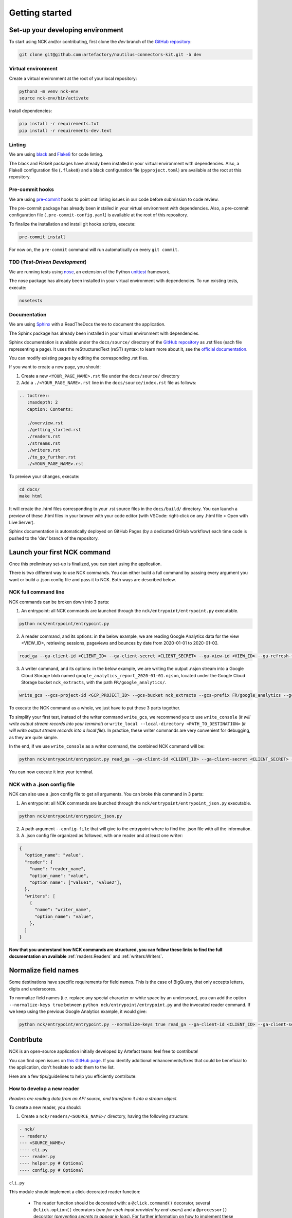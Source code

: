 ###############
Getting started
###############

==================================
Set-up your developing environment
==================================

To start using NCK and/or contributing, first clone the `dev` branch of the `GitHub repository <https://github.com/artefactory/nautilus-connectors-kit/tree/dev>`__:

.. code-block:: shell

    git clone git@github.com:artefactory/nautilus-connectors-kit.git -b dev

-------------------
Virtual environment
-------------------

Create a virtual environment at the root of your local repository:

.. code-block:: shell

    python3 -m venv nck-env
    source nck-env/bin/activate

Install dependencies:

.. code-block:: shell

    pip install -r requirements.txt
    pip install -r requirements-dev.text

-------
Linting
-------

We are using `black <https://pypi.org/project/black/>`__ and `Flake8 <https://flake8.pycqa.org/en/latest/>`__ for code linting.

The black and Flake8 packages have already been installed in your virtual environment with dependencies. Also, a Flake8 configuration file (``.flake8``) and a black configuration file (``pyproject.toml``) are available at the root at this repository.

----------------
Pre-commit hooks
----------------

We are using `pre-commit <https://pre-commit.com/>`__ hooks to point out linting issues in our code before submission to code review.

The pre-commit package has already been installed in your virtual environment with dependencies. Also, a pre-commit configuration file (``.pre-commit-config.yaml``) is available at the root of this repository.

To finalize the installation and install git hooks scripts, execute:

.. code-block:: shell

    pre-commit install

For now on, the ``pre-commit`` command will run automatically on every ``git commit``.

-------------------------------
TDD (*Test-Driven Development*)
-------------------------------

We are running tests using `nose <https://nose.readthedocs.io/en/latest/usage.html>`__, an extension of the Python `unittest <https://docs.python.org/fr/3/library/unittest.html>`__ framework.

The nose package has already been installed in your virtual environment with dependencies.
To run existing tests, execute:

.. code-block:: shell

    nosetests

-------------
Documentation
-------------

We are using `Sphinx <https://www.sphinx-doc.org/en/master/>`__ with a ReadTheDocs theme to document the application.

The Sphinx package has already been installed in your virtual environment with dependencies.

Sphinx documentation is available under the ``docs/source/`` directory of the `GitHub repository <https://github.com/artefactory/nautilus-connectors-kit/tree/dev>`__ as .rst files (each file representing a page).
It uses the reStructuredText (reST) syntax: to learn more about it, see the `official documentation <https://www.sphinx-doc.org/en/master/usage/restructuredtext/index.html>`__.

You can modify existing pages by editing the corresponding .rst files.

If you want to create a new page, you should:

1. Create a new ``<YOUR_PAGE_NAME>.rst`` file under the ``docs/source/`` directory
2. Add a ``./<YOUR_PAGE_NAME>.rst`` line in the ``docs/source/index.rst`` file as follows:

.. code-block:: yaml

    .. toctree::
       :maxdepth: 2
       caption: Contents:

       ./overview.rst
       ./getting_started.rst
       ./readers.rst
       ./streams.rst
       ./writers.rst
       ./to_go_further.rst
       ./<YOUR_PAGE_NAME>.rst

To preview your changes, execute:

.. code-block:: shell

    cd docs/
    make html

It will create the .html files corresponding to your .rst source files in the ``docs/build/`` directory.
You can launch a preview of these .html files in your brower with your code editor (with VSCode: right-click on any .html file > Open with Live Server).

Sphinx documentation is automatically deployed on GitHub Pages (by a dedicated GitHub workflow) each time code is pushed to the 'dev' branch of the repository.

=============================
Launch your first NCK command
=============================

Once this preliminary set-up is finalized, you can start using the application.

There is two different way to use NCK commands. You can either build a full command by passing every argument you want or build a .json config file and pass it to NCK. Both ways are described below.

---------------------
NCK full command line
---------------------

NCK commands can be broken down into 3 parts:

1. An entrypoint: all NCK commands are launched through the ``nck/entrypoint/entrypoint.py`` executable.

.. code-block:: shell

    python nck/entrypoint/entrypoint.py

2. A reader command, and its options: in the below example, we are reading Google Analytics data for the view <VIEW_ID>, retrieving sessions, pageviews and bounces by date from 2020-01-01 to 2020-01-03.

.. code-block:: shell

    read_ga --ga-client-id <CLIENT_ID> --ga-client-secret <CLIENT_SECRET> --ga-view-id <VIEW_ID> --ga-refresh-token <REFRESH_TOKEN> --ga-dimension ga:date --ga-metric ga:sessions --ga-metric ga:pageviews --ga-metric ga:bounces --ga-start-date 2020-01-01 --ga-end-date 2020-01-03

3. A writer command, and its options: in the below example, we are writing the output .nsjon stream into a Google Cloud Storage blob named ``google_analytics_report_2020-01-01.njson``, located under the Google Cloud Storage bucket ``nck_extracts``, with the path ``FR/google_analytics/``.

.. code-block:: shell

    write_gcs --gcs-project-id <GCP_PROJECT_ID> --gcs-bucket nck_extracts --gcs-prefix FR/google_analytics --gcs-filename google_analytics_report_2020-01-01.njson

To execute the NCK command as a whole, we just have to put these 3 parts together.

To simplify your first test, instead of the writer command ``write_gcs``, we recommend you to use ``write_console`` (*it will write output stream records into your terminal*) or ``write_local --local-directory <PATH_TO_DESTINATION>`` (*it will write output stream records into a local file*). In practice, these writer commands are very convenient for debugging, as they are quite simple.

In the end, if we use ``write_console`` as a writer command, the combined NCK command will be:

.. code-block:: shell

    python nck/entrypoint/entrypoint.py read_ga --ga-client-id <CLIENT_ID> --ga-client-secret <CLIENT_SECRET> --ga-view-id <VIEW_ID> --ga-refresh-token <REFRESH_TOKEN> --ga-dimension ga:date --ga-metric sessions --ga-metric ga:pageviews --ga-metric ga:bounces --ga-start-date 2020-01-01 --ga-end-date 2020-01-03 write_console

You can now execute it into your terminal.

----------------------------
NCK with a .json config file
----------------------------

NCK can also use a .json config file to get all arguments. You can broke this command in 3 parts:

1. An entrypoint: all NCK commands are launched through the ``nck/entrypoint/entrypoint_json.py`` executable.

.. code-block:: shell

    python nck/entrypoint/entrypoint_json.py

2. A path argument ``--config-file`` that will give to the entrypoint where to find the .json file with all the information.

3. A .json config file organized as followed, with one reader and at least one writer:

.. code-block:: JSON

    {
      "option_name": "value",
      "reader": {
        "name": "reader_name",
        "option_name": "value",
        "option_name": ["value1", "value2"],
      },
      "writers": [
        {
          "name": "writer_name",
          "option_name": "value",
        },
      ]
    }

**Now that you understand how NCK commands are structured, you can follow these links to find the full documentation on available** :ref:`readers:Readers` and :ref:`writers:Writers`.

=====================
Normalize field names
=====================

Some destinations have specific requirements for field names. This is the case of BigQuery, that only accepts letters, digits and underscores.

To normalize field names (i.e. replace any special character or white space by an underscore), you can add the option ``--normalize-keys true`` between ``python nck/entrypoint/entrypoint.py`` and the invocated reader command. If we keep using the previous Google Analytics example, it would give:

.. code-block:: shell

    python nck/entrypoint/entrypoint.py --normalize-keys true read_ga --ga-client-id <CLIENT_ID> --ga-client-secret <CLIENT_SECRET> --ga-view-id <VIEW_ID> --ga-refresh-token <REFRESH_TOKEN> --ga-dimension ga:date --ga-metric sessions --ga-metric ga:pageviews --ga-metric ga:bounces --ga-start-date 2020-01-01 --ga-end-date 2020-01-03 write_console

==========
Contribute
==========

NCK is an open-source application initially developed by Artefact team: feel free to contribute!

You can find open issues on `this GitHub page <https://github.com/artefactory/nautilus-connectors-kit/issues>`__. If you identify additional enhancements/fixes that could be beneficial to the application, don't hesitate to add them to the list.

Here are a few tips/guidelines to help you efficiently contribute:

---------------------------
How to develop a new reader
---------------------------

*Readers are reading data from an API source, and transform it into a stream object.*

To create a new reader, you should:

1. Create a ``nck/readers/<SOURCE_NAME>/`` directory, having the following structure:

.. code-block:: shell

    - nck/
    -- readers/
    --- <SOURCE_NAME>/
    ---- cli.py
    ---- reader.py
    ---- helper.py # Optional
    ---- config.py # Optional

``cli.py``

This module should implement a click-decorated reader function:

  - The reader function should be decorated with: a ``@click.command()`` decorator, several ``@click.option()`` decorators (*one for each input provided by end-users*) and a ``@processor()`` decorator (*preventing secrets to appear in logs*). For further information on how to implement these decorators, please refer to `click documentation <https://click.palletsprojects.com/en/7.x/>`__.
  - The reader function should return a reader class (*more details below*). The source prefix of each option will be removed when passed to the writer class, using the ``extract_args()`` function.

``reader.py``

This module should implement a reader class:

  - Class attributes should be the previously defined click options.
  - The class should have a ``read()`` method, yielding a stream object. This stream object can be chosen from `available stream classes <https://github.com/artefactory/nautilus-connectors-kit/tree/dev/nck/streams>`__, and has 2 attributes: a stream name and a source generator function named ``result_generator()``, yielding individual source records.

``helper.py`` (Optional)

This module gathers all helper functions used in the ``reader.py`` module.

``config.py`` (Optional)

This module gathers all configuration variables.

2. In parallell, create unit tests for your methods under the ``tests/`` directory

3. Add your click-decorated reader function to the ``nck/readers/__init__.py`` file

4. Complete the documentation:

    - Add your reader to the list of existing readers in the :ref:`overview:Available Connectors` section.
    - Add your reader to the list of existing readers in the repo's ``./README.md``.
    - Create dedicated documentation for your reader CLI command on the :ref:`readers:Readers` page. It should include the followings sections: *Source API - How to obtain credentials - Quickstart - Command name - Command options*

---------------------------
How to develop a new stream
---------------------------

*Streams are local objects used by writers to process individual records collected from the source.*

Each stream class should have:

- 2 attributes : a stream name and a source generator function. Both values will be passed by the associated reader class (*the generator function is the* ``result_generator()`` *function defined in the reader class*).
- a ``readlines()`` method, yielding individual source records.

Currently, these components are defined in the parent ``Stream`` class (*defined in the* ``nck/streams/stream.py`` *module*), and are inherited by all stream subclasses.

---------------------------
How to develop a new writer
---------------------------

*Writers are writing the output stream object to the destination of your choice.*

To develop a new writer, you should:

1. Create a ``nck/writers/<DESTINATION_NAME>/`` directory, having the following structure:

.. code-block:: shell

    - nck/
    -- writers/
    --- <DESTINATION_NAME>/
    ---- cli.py
    ---- writer.py
    ---- helper.py # Optional
    ---- config.py # Optional

``cli.py``

This module should implement a click-decorated writer function:

  - The writer function should be decorated with: a ``@click.command()`` decorator, several ``@click.option()`` decorators (*one for each input provided by end-users*) and a ``@processor()`` decorator (*preventing secrets to appear in logs*). For further information on how to implement these decorators, please refer to `click documentation <https://click.palletsprojects.com/en/7.x/>`__.
  - The writer function should return a writer class (*more details below*). The destination prefix of each option will be removed when passed to the writer class, using the ``extract_args()`` function.

``writer.py``

This module should implement a writer class:

  - Class attributes should be the previously defined click options.
  - The class should have a ``write()`` method, writing the stream object to the destination.

``helper.py`` (Optional)

This module gathers all helper functions used in the ``writer.py`` module.

``config.py`` (Optional)

This module gathers all configuration variables.

2. In parallell, create unit tests for your methods under the ``tests/`` directory

3. Add your click-decorated writer function to the ``nck/writers/__init__.py`` file

4. Complete the documentation:

    - Add your writer to the list of existing writers in the :ref:`overview:Available Connectors` section.
    - Add your reader to the list of existing readers in the repo's ``./README.md``.
    - Create dedicated documentation for your writer CLI command on the :ref:`writers:Writers` page. It should include the followings sections: *Quickstart - Command name - Command options*
